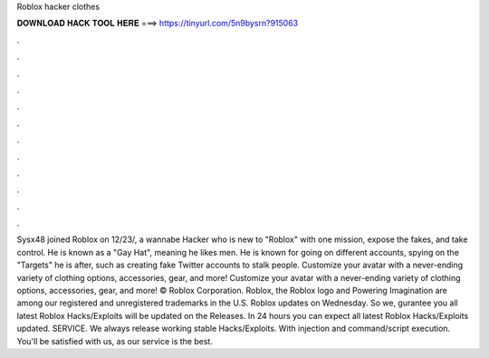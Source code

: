 Roblox hacker clothes

𝐃𝐎𝐖𝐍𝐋𝐎𝐀𝐃 𝐇𝐀𝐂𝐊 𝐓𝐎𝐎𝐋 𝐇𝐄𝐑𝐄 ===> https://tinyurl.com/5n9bysrn?915063

.

.

.

.

.

.

.

.

.

.

.

.

Sysx48 joined Roblox on 12/23/, a wannabe Hacker who is new to "Roblox" with one mission, expose the fakes, and take control. He is known as a "Gay Hat", meaning he likes men. He is known for going on different accounts, spying on the "Targets" he is after, such as creating fake Twitter accounts to stalk people. Customize your avatar with a never-ending variety of clothing options, accessories, gear, and more! Customize your avatar with a never-ending variety of clothing options, accessories, gear, and more! © Roblox Corporation. Roblox, the Roblox logo and Powering Imagination are among our registered and unregistered trademarks in the U.S. Roblox updates on Wednesday. So we, gurantee you all latest Roblox Hacks/Exploits will be updated on the Releases. In 24 hours you can expect all latest Roblox Hacks/Exploits updated. SERVICE. We always release working stable Hacks/Exploits. With injection and command/script execution. You'll be satisfied with us, as our service is the best.